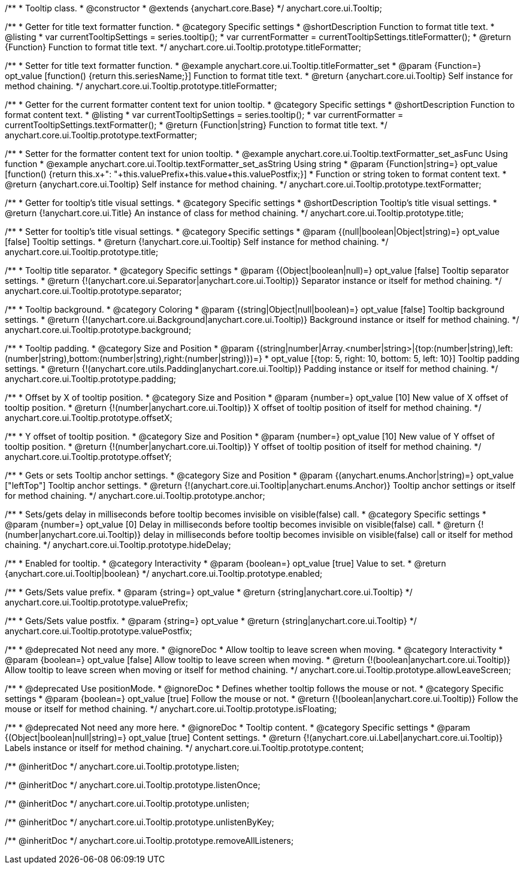 /**
 * Tooltip class.
 * @constructor
 * @extends {anychart.core.Base}
 */
anychart.core.ui.Tooltip;

//----------------------------------------------------------------------------------------------------------------------
//
//  anychart.core.ui.Tooltip.titleFormatter;
//
//----------------------------------------------------------------------------------------------------------------------

/**
 * Getter for title text formatter function.
 * @category Specific settings
 * @shortDescription Function to format title text.
 * @listing
 * var currentTooltipSettings = series.tooltip();
 * var currentFormatter = currentTooltipSettings.titleFormatter();
 * @return {Function} Function to format title text.
 */
anychart.core.ui.Tooltip.prototype.titleFormatter;

/**
 * Setter for title text formatter function.
 * @example anychart.core.ui.Tooltip.titleFormatter_set
 * @param {Function=} opt_value [function() {return this.seriesName;}] Function to format title text.
 * @return {anychart.core.ui.Tooltip} Self instance for method chaining.
 */
anychart.core.ui.Tooltip.prototype.titleFormatter;

//----------------------------------------------------------------------------------------------------------------------
//
//  anychart.core.ui.Tooltip.textFormatter;
//
//----------------------------------------------------------------------------------------------------------------------
/**
 * Getter for the current formatter content text for union tooltip.
 * @category Specific settings
 * @shortDescription Function to format content text.
 * @listing
 * var currentTooltipSettings = series.tooltip();
 * var currentFormatter = currentTooltipSettings.textFormatter();
 * @return {Function|string} Function to format title text.
 */
anychart.core.ui.Tooltip.prototype.textFormatter;

/**
 * Setter for the formatter content text for union tooltip.
 * @example anychart.core.ui.Tooltip.textFormatter_set_asFunc Using function
 * @example anychart.core.ui.Tooltip.textFormatter_set_asString Using string
 * @param {Function|string=} opt_value [function() {return this.x+": "+this.valuePrefix+this.value+this.valuePostfix;}]
 * Function or string token to format content text.
 * @return {anychart.core.ui.Tooltip} Self instance for method chaining.
 */
anychart.core.ui.Tooltip.prototype.textFormatter;

//----------------------------------------------------------------------------------------------------------------------
//
//  anychart.core.ui.Tooltip.title;
//
//----------------------------------------------------------------------------------------------------------------------

/**
 * Getter for tooltip's title visual settings.
 * @category Specific settings
 * @shortDescription Tooltip's title visual settings.
 * @return {!anychart.core.ui.Title} An instance of class for method chaining.
 */
anychart.core.ui.Tooltip.prototype.title;

/**
 * Setter for tooltip's title visual settings.
 * @category Specific settings
 * @param {(null|boolean|Object|string)=} opt_value [false] Tooltip settings.
 * @return {!anychart.core.ui.Tooltip} Self instance for method chaining.
 */
anychart.core.ui.Tooltip.prototype.title;

//----------------------------------------------------------------------------------------------------------------------
//
//  anychart.core.ui.Tooltip.titleFormatter;
//
//----------------------------------------------------------------------------------------------------------------------

/**
 * Tooltip title separator.
 * @category Specific settings
 * @param {(Object|boolean|null)=} opt_value [false] Tooltip separator settings.
 * @return {!(anychart.core.ui.Separator|anychart.core.ui.Tooltip)} Separator instance or itself for method chaining.
 */
anychart.core.ui.Tooltip.prototype.separator;

//----------------------------------------------------------------------------------------------------------------------
//
//  anychart.core.ui.Tooltip.titleFormatter;
//
//----------------------------------------------------------------------------------------------------------------------


/**
 * Tooltip background.
 * @category Coloring
 * @param {(string|Object|null|boolean)=} opt_value [false] Tooltip background settings.
 * @return {!(anychart.core.ui.Background|anychart.core.ui.Tooltip)} Background instance or itself for method chaining.
 */
anychart.core.ui.Tooltip.prototype.background;

//----------------------------------------------------------------------------------------------------------------------
//
//  anychart.core.ui.Tooltip.titleFormatter;
//
//----------------------------------------------------------------------------------------------------------------------

/**
 * Tooltip padding.
 * @category Size and Position
 * @param {(string|number|Array.<number|string>|{top:(number|string),left:(number|string),bottom:(number|string),right:(number|string)})=}
 * opt_value [{top: 5, right: 10, bottom: 5, left: 10}] Tooltip padding settings.
 * @return {!(anychart.core.utils.Padding|anychart.core.ui.Tooltip)} Padding instance or itself for method chaining.
 */
anychart.core.ui.Tooltip.prototype.padding;

//----------------------------------------------------------------------------------------------------------------------
//
//  anychart.core.ui.Tooltip.titleFormatter;
//
//----------------------------------------------------------------------------------------------------------------------

/**
 * Offset by X of tooltip position.
 * @category Size and Position
 * @param {number=} opt_value [10] New value of X offset of tooltip position.
 * @return {!(number|anychart.core.ui.Tooltip)} X offset of tooltip position of itself for method chaining.
 */
anychart.core.ui.Tooltip.prototype.offsetX;

//----------------------------------------------------------------------------------------------------------------------
//
//  anychart.core.ui.Tooltip.titleFormatter;
//
//----------------------------------------------------------------------------------------------------------------------

/**
 * Y offset of tooltip position.
 * @category Size and Position
 * @param {number=} opt_value [10] New value of Y offset of tooltip position.
 * @return {!(number|anychart.core.ui.Tooltip)} Y offset of tooltip position of itself for method chaining.
 */
anychart.core.ui.Tooltip.prototype.offsetY;

//----------------------------------------------------------------------------------------------------------------------
//
//  anychart.core.ui.Tooltip.anchor;
//
//----------------------------------------------------------------------------------------------------------------------

/**
 * Gets or sets Tooltip anchor settings.
 * @category Size and Position
 * @param {(anychart.enums.Anchor|string)=} opt_value ["leftTop"] Tooltip anchor settings.
 * @return {!(anychart.core.ui.Tooltip|anychart.enums.Anchor)} Tooltip anchor settings or itself for method chaining.
 */
anychart.core.ui.Tooltip.prototype.anchor;

//----------------------------------------------------------------------------------------------------------------------
//
//  anychart.core.ui.Tooltip.titleFormatter;
//
//----------------------------------------------------------------------------------------------------------------------

/**
 * Sets/gets delay in milliseconds before tooltip becomes invisible on visible(false) call.
 * @category Specific settings
 * @param {number=} opt_value [0] Delay in milliseconds before tooltip becomes invisible on visible(false) call.
 * @return {!(number|anychart.core.ui.Tooltip)} delay in milliseconds before tooltip becomes invisible on visible(false) call or itself for method chaining.
 */
anychart.core.ui.Tooltip.prototype.hideDelay;

//----------------------------------------------------------------------------------------------------------------------
//
//  anychart.core.ui.Tooltip.titleFormatter;
//
//----------------------------------------------------------------------------------------------------------------------

/**
 * Enabled for tooltip.
 * @category Interactivity
 * @param {boolean=} opt_value [true] Value to set.
 * @return {anychart.core.ui.Tooltip|boolean}
 */
anychart.core.ui.Tooltip.prototype.enabled;


//----------------------------------------------------------------------------------------------------------------------
//
//  anychart.core.ui.Tooltip.titleFormatter;
//
//----------------------------------------------------------------------------------------------------------------------

/**
 * Gets/Sets value prefix.
 * @param {string=} opt_value
 * @return {string|anychart.core.ui.Tooltip}
 */
anychart.core.ui.Tooltip.prototype.valuePrefix;

//----------------------------------------------------------------------------------------------------------------------
//
//  anychart.core.ui.Tooltip.titleFormatter;
//
//----------------------------------------------------------------------------------------------------------------------

/**
 * Gets/Sets value postfix.
 * @param {string=} opt_value
 * @return {string|anychart.core.ui.Tooltip}
 */
anychart.core.ui.Tooltip.prototype.valuePostfix;


//----------------------------------------------------------------------------------------------------------------------
//
//  deprecated
//
//----------------------------------------------------------------------------------------------------------------------

/**
 * @deprecated Not need any more.
 * @ignoreDoc
 * Allow tooltip to leave screen when moving.
 * @category Interactivity
 * @param {boolean=} opt_value [false] Allow tooltip to leave screen when moving.
 * @return {!(boolean|anychart.core.ui.Tooltip)} Allow tooltip to leave screen when moving or itself for method chaining.
 */
anychart.core.ui.Tooltip.prototype.allowLeaveScreen;

/**
 * @deprecated Use positionMode.
 * @ignoreDoc
 * Defines whether tooltip follows the mouse or not.
 * @category Specific settings
 * @param {boolean=} opt_value [true] Follow the mouse or not.
 * @return {!(boolean|anychart.core.ui.Tooltip)} Follow the mouse or itself for method chaining.
 */
anychart.core.ui.Tooltip.prototype.isFloating;

/**
 * @deprecated Not need any more here.
 * @ignoreDoc
 * Tooltip content.
 * @category Specific settings
 * @param {(Object|boolean|null|string)=} opt_value [true] Content settings.
 * @return {!(anychart.core.ui.Label|anychart.core.ui.Tooltip)} Labels instance or itself for method chaining.
 */
anychart.core.ui.Tooltip.prototype.content;

/** @inheritDoc */
anychart.core.ui.Tooltip.prototype.listen;

/** @inheritDoc */
anychart.core.ui.Tooltip.prototype.listenOnce;

/** @inheritDoc */
anychart.core.ui.Tooltip.prototype.unlisten;

/** @inheritDoc */
anychart.core.ui.Tooltip.prototype.unlistenByKey;

/** @inheritDoc */
anychart.core.ui.Tooltip.prototype.removeAllListeners;

